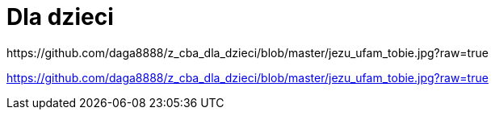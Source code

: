 # Dla dzieci
https://github.com/daga8888/z_cba_dla_dzieci/blob/master/jezu_ufam_tobie.jpg?raw=true

https://github.com/daga8888/z_cba_dla_dzieci/blob/master/jezu_ufam_tobie.jpg?raw=true
